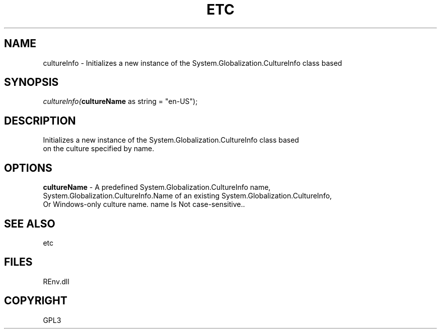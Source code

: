 .\" man page create by R# package system.
.TH ETC 1 2002-May "cultureInfo" "cultureInfo"
.SH NAME
cultureInfo \- Initializes a new instance of the System.Globalization.CultureInfo class based
.SH SYNOPSIS
\fIcultureInfo(\fBcultureName\fR as string = "en-US");\fR
.SH DESCRIPTION
.PP
Initializes a new instance of the System.Globalization.CultureInfo class based
 on the culture specified by name.
.PP
.SH OPTIONS
.PP
\fBcultureName\fB \fR\- A predefined System.Globalization.CultureInfo name,
 System.Globalization.CultureInfo.Name of an existing System.Globalization.CultureInfo, 
 Or Windows-only culture name. name Is Not case-sensitive.. 
.PP
.SH SEE ALSO
etc
.SH FILES
.PP
REnv.dll
.PP
.SH COPYRIGHT
GPL3
